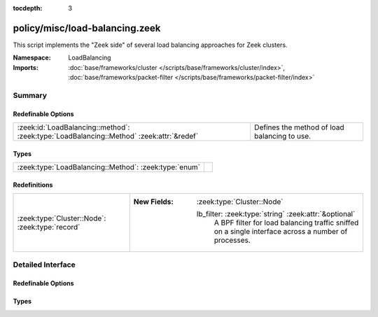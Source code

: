 :tocdepth: 3

policy/misc/load-balancing.zeek
===============================
.. zeek:namespace:: LoadBalancing

This script implements the "Zeek side" of several load balancing
approaches for Zeek clusters.

:Namespace: LoadBalancing
:Imports: :doc:`base/frameworks/cluster </scripts/base/frameworks/cluster/index>`, :doc:`base/frameworks/packet-filter </scripts/base/frameworks/packet-filter/index>`

Summary
~~~~~~~
Redefinable Options
###################
======================================================================================== ============================================
:zeek:id:`LoadBalancing::method`: :zeek:type:`LoadBalancing::Method` :zeek:attr:`&redef` Defines the method of load balancing to use.
======================================================================================== ============================================

Types
#####
===================================================== =
:zeek:type:`LoadBalancing::Method`: :zeek:type:`enum` 
===================================================== =

Redefinitions
#############
=============================================== ===============================================================
:zeek:type:`Cluster::Node`: :zeek:type:`record` 
                                                
                                                :New Fields: :zeek:type:`Cluster::Node`
                                                
                                                  lb_filter: :zeek:type:`string` :zeek:attr:`&optional`
                                                    A BPF filter for load balancing traffic sniffed on a single
                                                    interface across a number of processes.
=============================================== ===============================================================


Detailed Interface
~~~~~~~~~~~~~~~~~~
Redefinable Options
###################
.. zeek:id:: LoadBalancing::method
   :source-code: policy/misc/load-balancing.zeek 18 18

   :Type: :zeek:type:`LoadBalancing::Method`
   :Attributes: :zeek:attr:`&redef`
   :Default: ``LoadBalancing::AUTO_BPF``

   Defines the method of load balancing to use.

Types
#####
.. zeek:type:: LoadBalancing::Method
   :source-code: policy/misc/load-balancing.zeek 11 16

   :Type: :zeek:type:`enum`

      .. zeek:enum:: LoadBalancing::AUTO_BPF LoadBalancing::Method

         Apply BPF filters to each worker in a way that causes them to
         automatically flow balance traffic between them.



